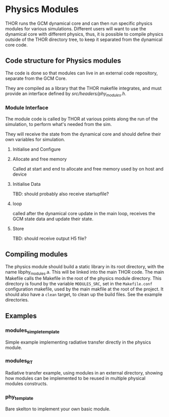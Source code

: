 
* Physics Modules
THOR runs the GCM dynamical core and can then run specific physics modules for various simulations. Different users will want to use the dynamical core with different physics, thus, it is possible to compile physics outside of the THOR directory tree, to keep it separated from the dynamical core code. 


** Code structure for Physics modules
   The code is done so that modules can live in an external code repository, separate from the GCM Core.
   
   They are compiled as a library that the THOR makefile integrates, and must provide an interface defined by [[src/headers/phy_modules.h][src/headers/phy_modules.h]].


*** Module Interface 
    The module code is called by THOR at various points along the run of the simulation, to perform what's needed from the sim.

    They will receive the state from the dynamical core and should define their own variables for simulation.

**** Initialise and Configure

**** Allocate and free memory
     Called at start and end to allocate and free memory used by on host and device

**** Initialise Data
     TBD: should probably also receive startupfile?
**** loop
     called after the dynamical core update in the main loop, receives the GCM state data and update their state. 

**** Store
     TBD: should receive output H5 file?




** Compiling modules
   The physics module should build a static library in its root directory, with the name libphy_modules.a. This will be linked into the main THOR code. 
   The main Makefile calls the Makefile in the root of the physics module directory. This directory is found by the variable ~MODULES_SRC~, set in the ~Makefile.conf~ configuration makefile, used by the main makfile at the root of the project.
   It should also have a ~clean~ target, to clean up the build files. See the example directories.

** Examples

*** modules_simple_template
    Simple example implementing radiative transfer directly in the physics module.
*** modules_RT
    Radiative transfer example, using modules in an external directory, showing how modules can be implemented to be reused in multiple physical modules constructs.
*** phy_template
    Bare skelton to implement your own basic module.
